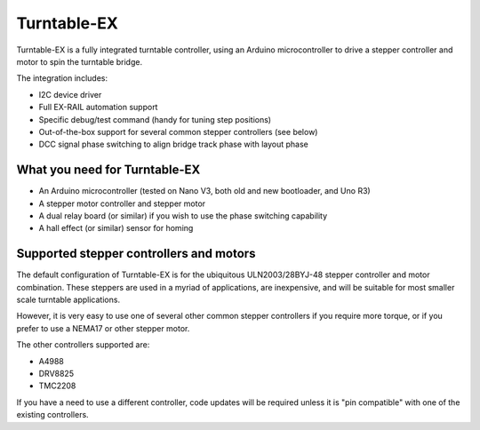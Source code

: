 *****************
Turntable-EX
*****************

Turntable-EX is a fully integrated turntable controller, using an Arduino microcontroller to drive a stepper controller and motor to spin the turntable bridge.

The integration includes:

* I2C device driver
* Full EX-RAIL automation support
* Specific debug/test command (handy for tuning step positions)
* Out-of-the-box support for several common stepper controllers (see below)
* DCC signal phase switching to align bridge track phase with layout phase

What you need for Turntable-EX
==============================

* An Arduino microcontroller (tested on Nano V3, both old and new bootloader, and Uno R3)
* A stepper motor controller and stepper motor
* A dual relay board (or similar) if you wish to use the phase switching capability
* A hall effect (or similar) sensor for homing

Supported stepper controllers and motors
=========================================

The default configuration of Turntable-EX is for the ubiquitous ULN2003/28BYJ-48 stepper controller and motor combination. These steppers are used in a myriad of applications, are inexpensive, and will be suitable for most smaller scale turntable applications.

However, it is very easy to use one of several other common stepper controllers if you require more torque, or if you prefer to use a NEMA17 or other stepper motor.

The other controllers supported are:

* A4988
* DRV8825
* TMC2208

If you have a need to use a different controller, code updates will be required unless it is "pin compatible" with one of the existing controllers.
